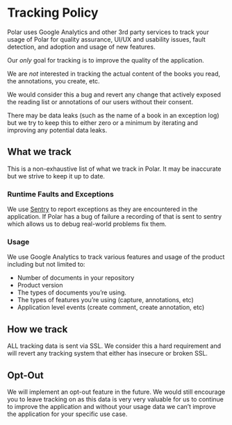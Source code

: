 
* Tracking Policy

Polar uses Google Analytics and other 3rd party services to track your usage of Polar for quality assurance, UI/UX and usability issues, fault detection, and adoption and usage of new features.

Our /only/ goal for tracking is to improve the quality of the application.

We are /not/ interested in tracking the actual content of the books you read, the annotations, you create, etc.

We would consider this a bug and revert any change that actively exposed the reading list or annotations of our users without their consent.

There may be data leaks (such as the name of a book in an exception log) but we try to keep this to either zero or a minimum by iterating and improving any potential data leaks.

** What we track

 This is a non-exhaustive list of what we track in Polar. It may be inaccurate but we strive to keep it up to date.

*** Runtime Faults and Exceptions

 We use [[https://sentry.io][Sentry]] to report exceptions as they are encountered in the application. If Polar has a bug of failure a recording of that is sent to sentry which allows us to debug real-world problems fix them.

*** Usage

 We use Google Analytics to track various features and usage of the product including but not limited to:

 - Number of documents in your repository
 - Product version
 - The types of documents you’re using.
 - The types of features you’re using (capture, annotations, etc)
 - Application level events (create comment, create annotation, etc)

** How we track

 ALL tracking data is sent via SSL. We consider this a hard requirement and will revert any tracking system that either has insecure or broken SSL.

** Opt-Out

 We will implement an opt-out feature in the future. We would still encourage you to leave tracking on as this data is very very valuable for us to continue to improve the application and without your usage data we can’t improve the application for your specific use case.
